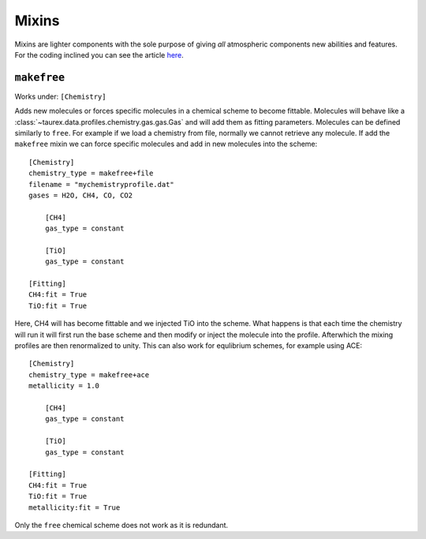 .. _mixin:

======
Mixins
======

.. versionadded:: 3.1

Mixins are lighter components with the sole purpose of giving
*all* atmospheric components new abilities and features. For the coding
inclined you can see the article `here <wiki_>`_.

``makefree``
============

Works under: ``[Chemistry]``

Adds new molecules or forces specific molecules in a chemical scheme to become fittable.
Molecules will behave like a :class:`~taurex.data.profiles.chemistry.gas.gas.Gas`
and will add them as fitting parameters. Molecules can be defined similarly to ``free``.
For example if we load a chemistry from file, normally we cannot retrieve any molecule.
If add the ``makefree`` mixin we can force specific molecules and add in new molecules into the
scheme::

    [Chemistry]
    chemistry_type = makefree+file
    filename = "mychemistryprofile.dat"
    gases = H2O, CH4, CO, CO2

        [CH4]
        gas_type = constant

        [TiO]
        gas_type = constant

    [Fitting]
    CH4:fit = True
    TiO:fit = True

Here, CH4 will has become fittable and we injected TiO into the scheme. What happens is that
each time the chemistry will run it will first run the base scheme and then modify or inject
the molecule into the profile. Afterwhich the mixing profiles are then renormalized to unity.
This can also work for equlibrium schemes, for example using ACE::

    [Chemistry]
    chemistry_type = makefree+ace
    metallicity = 1.0

        [CH4]
        gas_type = constant

        [TiO]
        gas_type = constant

    [Fitting]
    CH4:fit = True
    TiO:fit = True
    metallicity:fit = True

Only the ``free`` chemical scheme does not work as it is redundant.


.. _wiki: https://en.wikipedia.org/wiki/Mixin
